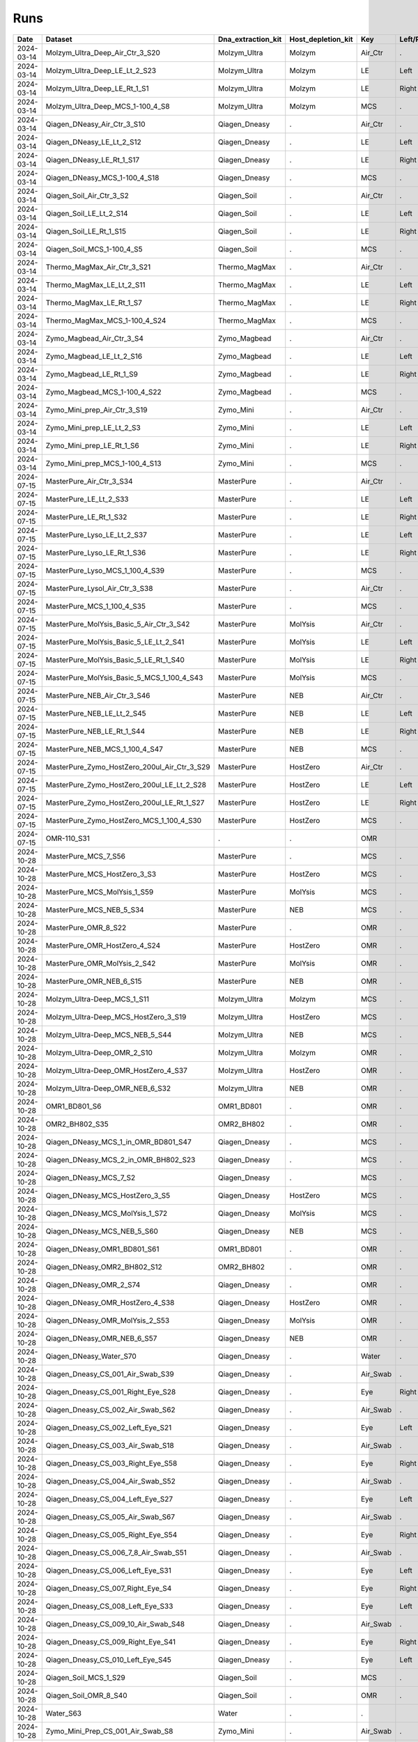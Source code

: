 Runs
^^^^

.. csv-table::
    :header:    Date,Dataset,Dna_extraction_kit,Host_depletion_kit,Key,Left/Right,Individual,Sample

    2024-03-14,Molzym_Ultra_Deep_Air_Ctr_3_S20,Molzym_Ultra,Molzym,Air_Ctr,.,.,S20
    2024-03-14,Molzym_Ultra_Deep_LE_Lt_2_S23,Molzym_Ultra,Molzym,LE,Left,.,S23
    2024-03-14,Molzym_Ultra_Deep_LE_Rt_1_S1,Molzym_Ultra,Molzym,LE,Right,.,S1
    2024-03-14,Molzym_Ultra_Deep_MCS_1-100_4_S8,Molzym_Ultra,Molzym,MCS,.,.,S8
    2024-03-14,Qiagen_DNeasy_Air_Ctr_3_S10,Qiagen_Dneasy,.,Air_Ctr,.,,S10
    2024-03-14,Qiagen_DNeasy_LE_Lt_2_S12,Qiagen_Dneasy,.,LE,Left,.,S12
    2024-03-14,Qiagen_DNeasy_LE_Rt_1_S17,Qiagen_Dneasy,.,LE,Right,.,S17
    2024-03-14,Qiagen_DNeasy_MCS_1-100_4_S18,Qiagen_Dneasy,.,MCS,.,,S18
    2024-03-14,Qiagen_Soil_Air_Ctr_3_S2,Qiagen_Soil,.,Air_Ctr,.,,S2
    2024-03-14,Qiagen_Soil_LE_Lt_2_S14,Qiagen_Soil,.,LE,Left,.,S14
    2024-03-14,Qiagen_Soil_LE_Rt_1_S15,Qiagen_Soil,.,LE,Right,.,S15
    2024-03-14,Qiagen_Soil_MCS_1-100_4_S5,Qiagen_Soil,.,MCS,.,,S5
    2024-03-14,Thermo_MagMax_Air_Ctr_3_S21,Thermo_MagMax,.,Air_Ctr,.,,S21
    2024-03-14,Thermo_MagMax_LE_Lt_2_S11,Thermo_MagMax,.,LE,Left,.,S11
    2024-03-14,Thermo_MagMax_LE_Rt_1_S7,Thermo_MagMax,.,LE,Right,.,S7
    2024-03-14,Thermo_MagMax_MCS_1-100_4_S24,Thermo_MagMax,.,MCS,.,,S24
    2024-03-14,Zymo_Magbead_Air_Ctr_3_S4,Zymo_Magbead,.,Air_Ctr,.,,S4
    2024-03-14,Zymo_Magbead_LE_Lt_2_S16,Zymo_Magbead,.,LE,Left,.,S16
    2024-03-14,Zymo_Magbead_LE_Rt_1_S9,Zymo_Magbead,.,LE,Right,.,S9
    2024-03-14,Zymo_Magbead_MCS_1-100_4_S22,Zymo_Magbead,.,MCS,.,,S22
    2024-03-14,Zymo_Mini_prep_Air_Ctr_3_S19,Zymo_Mini,.,Air_Ctr,.,,S19
    2024-03-14,Zymo_Mini_prep_LE_Lt_2_S3,Zymo_Mini,.,LE,Left,.,S3
    2024-03-14,Zymo_Mini_prep_LE_Rt_1_S6,Zymo_Mini,.,LE,Right,.,S6
    2024-03-14,Zymo_Mini_prep_MCS_1-100_4_S13,Zymo_Mini,.,MCS,.,,S13
    2024-07-15,MasterPure_Air_Ctr_3_S34,MasterPure,.,Air_Ctr,.,,S34
    2024-07-15,MasterPure_LE_Lt_2_S33,MasterPure,.,LE,Left,.,S33
    2024-07-15,MasterPure_LE_Rt_1_S32,MasterPure,.,LE,Right,.,S32
    2024-07-15,MasterPure_Lyso_LE_Lt_2_S37,MasterPure,.,LE,Left,.,S37
    2024-07-15,MasterPure_Lyso_LE_Rt_1_S36,MasterPure,.,LE,Right,.,S36
    2024-07-15,MasterPure_Lyso_MCS_1_100_4_S39,MasterPure,.,MCS,.,100,S39
    2024-07-15,MasterPure_Lysol_Air_Ctr_3_S38,MasterPure,.,Air_Ctr,.,,S38
    2024-07-15,MasterPure_MCS_1_100_4_S35,MasterPure,.,MCS,.,100,S35
    2024-07-15,MasterPure_MolYsis_Basic_5_Air_Ctr_3_S42,MasterPure,MolYsis,Air_Ctr,.,.,S42
    2024-07-15,MasterPure_MolYsis_Basic_5_LE_Lt_2_S41,MasterPure,MolYsis,LE,Left,.,S41
    2024-07-15,MasterPure_MolYsis_Basic_5_LE_Rt_1_S40,MasterPure,MolYsis,LE,Right,.,S40
    2024-07-15,MasterPure_MolYsis_Basic_5_MCS_1_100_4_S43,MasterPure,MolYsis,MCS,.,100,S43
    2024-07-15,MasterPure_NEB_Air_Ctr_3_S46,MasterPure,NEB,Air_Ctr,.,.,S46
    2024-07-15,MasterPure_NEB_LE_Lt_2_S45,MasterPure,NEB,LE,Left,.,S45
    2024-07-15,MasterPure_NEB_LE_Rt_1_S44,MasterPure,NEB,LE,Right,.,S44
    2024-07-15,MasterPure_NEB_MCS_1_100_4_S47,MasterPure,NEB,MCS,.,100,S47
    2024-07-15,MasterPure_Zymo_HostZero_200ul_Air_Ctr_3_S29,MasterPure,HostZero,Air_Ctr,.,.,S29
    2024-07-15,MasterPure_Zymo_HostZero_200ul_LE_Lt_2_S28,MasterPure,HostZero,LE,Left,.,S28
    2024-07-15,MasterPure_Zymo_HostZero_200ul_LE_Rt_1_S27,MasterPure,HostZero,LE,Right,.,S27
    2024-07-15,MasterPure_Zymo_HostZero_MCS_1_100_4_S30,MasterPure,HostZero,MCS,.,100,S30
    2024-07-15,OMR-110_S31,.,.,OMR,,,S31
    2024-10-28,MasterPure_MCS_7_S56,MasterPure,.,MCS,.,,S56
    2024-10-28,MasterPure_MCS_HostZero_3_S3,MasterPure,HostZero,MCS,.,.,S3
    2024-10-28,MasterPure_MCS_MolYsis_1_S59,MasterPure,MolYsis,MCS,.,.,S59
    2024-10-28,MasterPure_MCS_NEB_5_S34,MasterPure,NEB,MCS,.,.,S34
    2024-10-28,MasterPure_OMR_8_S22,MasterPure,.,OMR,.,,S22
    2024-10-28,MasterPure_OMR_HostZero_4_S24,MasterPure,HostZero,OMR,.,.,S24
    2024-10-28,MasterPure_OMR_MolYsis_2_S42,MasterPure,MolYsis,OMR,.,.,S42
    2024-10-28,MasterPure_OMR_NEB_6_S15,MasterPure,NEB,OMR,.,.,S15
    2024-10-28,Molzym_Ultra-Deep_MCS_1_S11,Molzym_Ultra,Molzym,MCS,.,.,S11
    2024-10-28,Molzym_Ultra-Deep_MCS_HostZero_3_S19,Molzym_Ultra,HostZero,MCS,.,.,S19
    2024-10-28,Molzym_Ultra-Deep_MCS_NEB_5_S44,Molzym_Ultra,NEB,MCS,.,.,S44
    2024-10-28,Molzym_Ultra-Deep_OMR_2_S10,Molzym_Ultra,Molzym,OMR,.,.,S10
    2024-10-28,Molzym_Ultra-Deep_OMR_HostZero_4_S37,Molzym_Ultra,HostZero,OMR,.,.,S37
    2024-10-28,Molzym_Ultra-Deep_OMR_NEB_6_S32,Molzym_Ultra,NEB,OMR,.,.,S32
    2024-10-28,OMR1_BD801_S6,OMR1_BD801,.,OMR,.,,S6
    2024-10-28,OMR2_BH802_S35,OMR2_BH802,.,OMR,.,,S35
    2024-10-28,Qiagen_DNeasy_MCS_1_in_OMR_BD801_S47,Qiagen_Dneasy,.,MCS,.,,S47
    2024-10-28,Qiagen_DNeasy_MCS_2_in_OMR_BH802_S23,Qiagen_Dneasy,.,MCS,.,,S23
    2024-10-28,Qiagen_DNeasy_MCS_7_S2,Qiagen_Dneasy,.,MCS,.,,S2
    2024-10-28,Qiagen_DNeasy_MCS_HostZero_3_S5,Qiagen_Dneasy,HostZero,MCS,.,.,S5
    2024-10-28,Qiagen_DNeasy_MCS_MolYsis_1_S72,Qiagen_Dneasy,MolYsis,MCS,.,.,S72
    2024-10-28,Qiagen_DNeasy_MCS_NEB_5_S60,Qiagen_Dneasy,NEB,MCS,.,.,S60
    2024-10-28,Qiagen_DNeasy_OMR1_BD801_S61,OMR1_BD801,.,OMR,.,,S61
    2024-10-28,Qiagen_DNeasy_OMR2_BH802_S12,OMR2_BH802,.,OMR,.,,S12
    2024-10-28,Qiagen_DNeasy_OMR_2_S74,Qiagen_Dneasy,.,OMR,.,,S74
    2024-10-28,Qiagen_DNeasy_OMR_HostZero_4_S38,Qiagen_Dneasy,HostZero,OMR,.,.,S38
    2024-10-28,Qiagen_DNeasy_OMR_MolYsis_2_S53,Qiagen_Dneasy,MolYsis,OMR,.,.,S53
    2024-10-28,Qiagen_DNeasy_OMR_NEB_6_S57,Qiagen_Dneasy,NEB,OMR,.,.,S57
    2024-10-28,Qiagen_DNeasy_Water_S70,Qiagen_Dneasy,.,Water,.,,S70
    2024-10-28,Qiagen_Dneasy_CS_001_Air_Swab_S39,Qiagen_Dneasy,.,Air_Swab,.,1,S39
    2024-10-28,Qiagen_Dneasy_CS_001_Right_Eye_S28,Qiagen_Dneasy,.,Eye,Right,1,S28
    2024-10-28,Qiagen_Dneasy_CS_002_Air_Swab_S62,Qiagen_Dneasy,.,Air_Swab,.,2,S62
    2024-10-28,Qiagen_Dneasy_CS_002_Left_Eye_S21,Qiagen_Dneasy,.,Eye,Left,2,S21
    2024-10-28,Qiagen_Dneasy_CS_003_Air_Swab_S18,Qiagen_Dneasy,.,Air_Swab,.,3,S18
    2024-10-28,Qiagen_Dneasy_CS_003_Right_Eye_S58,Qiagen_Dneasy,.,Eye,Right,3,S58
    2024-10-28,Qiagen_Dneasy_CS_004_Air_Swab_S52,Qiagen_Dneasy,.,Air_Swab,.,4,S52
    2024-10-28,Qiagen_Dneasy_CS_004_Left_Eye_S27,Qiagen_Dneasy,.,Eye,Left,4,S27
    2024-10-28,Qiagen_Dneasy_CS_005_Air_Swab_S67,Qiagen_Dneasy,.,Air_Swab,.,5,S67
    2024-10-28,Qiagen_Dneasy_CS_005_Right_Eye_S54,Qiagen_Dneasy,.,Eye,Right,5,S54
    2024-10-28,Qiagen_Dneasy_CS_006_7_8_Air_Swab_S51,Qiagen_Dneasy,.,Air_Swab,.,6,S51
    2024-10-28,Qiagen_Dneasy_CS_006_Left_Eye_S31,Qiagen_Dneasy,.,Eye,Left,6,S31
    2024-10-28,Qiagen_Dneasy_CS_007_Right_Eye_S4,Qiagen_Dneasy,.,Eye,Right,7,S4
    2024-10-28,Qiagen_Dneasy_CS_008_Left_Eye_S33,Qiagen_Dneasy,.,Eye,Left,8,S33
    2024-10-28,Qiagen_Dneasy_CS_009_10_Air_Swab_S48,Qiagen_Dneasy,.,Air_Swab,.,9,S48
    2024-10-28,Qiagen_Dneasy_CS_009_Right_Eye_S41,Qiagen_Dneasy,.,Eye,Right,9,S41
    2024-10-28,Qiagen_Dneasy_CS_010_Left_Eye_S45,Qiagen_Dneasy,.,Eye,Left,10,S45
    2024-10-28,Qiagen_Soil_MCS_1_S29,Qiagen_Soil,.,MCS,.,,S29
    2024-10-28,Qiagen_Soil_OMR_8_S40,Qiagen_Soil,.,OMR,.,,S40
    2024-10-28,Water_S63,Water,.,.,,,S63
    2024-10-28,Zymo_Mini_Prep_CS_001_Air_Swab_S8,Zymo_Mini,.,Air_Swab,.,1,S8
    2024-10-28,Zymo_Mini_Prep_CS_001_Right_Eye_S46,Zymo_Mini,.,Eye,Right,1,S46
    2024-10-28,Zymo_Mini_Prep_CS_002_Air_Swab_S64,Zymo_Mini,.,Air_Swab,.,2,S64
    2024-10-28,Zymo_Mini_Prep_CS_002_Left_Eye_S43,Zymo_Mini,.,Eye,Left,2,S43
    2024-10-28,Zymo_Mini_Prep_CS_003_Air_Swab_S77,Zymo_Mini,.,Air_Swab,.,3,S77
    2024-10-28,Zymo_Mini_Prep_CS_003_Right_Eye_S13,Zymo_Mini,.,Eye,Right,3,S13
    2024-10-28,Zymo_Mini_Prep_CS_004_Air_Swab_S66,Zymo_Mini,.,Air_Swab,.,4,S66
    2024-10-28,Zymo_Mini_Prep_CS_004_Left_Eye_S78,Zymo_Mini,.,Eye,Left,4,S78
    2024-10-28,Zymo_Mini_Prep_CS_005_Air_Swab_S30,Zymo_Mini,.,Air_Swab,.,5,S30
    2024-10-28,Zymo_Mini_Prep_CS_005_Right_Eye_S17,Zymo_Mini,.,Eye,Right,5,S17
    2024-10-28,Zymo_Mini_Prep_CS_006_7_8_Air_Swab_S14,Zymo_Mini,.,Air_Swab,.,6,S14
    2024-10-28,Zymo_Mini_Prep_CS_006_Left_Eye_S79,Zymo_Mini,.,Eye,Left,6,S79
    2024-10-28,Zymo_Mini_Prep_CS_007_Right_Eye_S68,Zymo_Mini,.,Eye,Right,7,S68
    2024-10-28,Zymo_Mini_Prep_CS_008_Left_Eye_S26,Zymo_Mini,.,Eye,Left,8,S26
    2024-10-28,Zymo_Mini_Prep_CS_009_10_Air_Swab_S73,Zymo_Mini,.,Air_Swab,.,9,S73
    2024-10-28,Zymo_Mini_Prep_CS_009_Right_Eye_S71,Zymo_Mini,.,Eye,Right,9,S71
    2024-10-28,Zymo_Mini_Prep_CS_010_Left_Eye_S75,Zymo_Mini,.,Eye,Left,10,S75
    2024-10-28,Zymo_Mini_Prep_MCS_1_in_OMR_BD801_S9,Zymo_Mini,.,MCS,.,,S9
    2024-10-28,Zymo_Mini_Prep_MCS_2_in_OMR_BH802_S50,Zymo_Mini,.,MCS,.,,S50
    2024-10-28,Zymo_Mini_Prep_MCS_7_S25,Zymo_Mini,.,MCS,.,,S25
    2024-10-28,Zymo_Mini_Prep_MCS_HostZero_3_S20,Zymo_Mini,HostZero,MCS,.,.,S20
    2024-10-28,Zymo_Mini_Prep_MCS_MolYsis_1_S49,Zymo_Mini,MolYsis,MCS,.,.,S49
    2024-10-28,Zymo_Mini_Prep_MCS_NEB_5_S76,Zymo_Mini,NEB,MCS,.,.,S76
    2024-10-28,Zymo_Mini_Prep_OMR1_BD801_S69,OMR1_BD801,.,OMR,.,,S69
    2024-10-28,Zymo_Mini_Prep_OMR2_BH802_S7,OMR2_BH802,.,OMR,.,,S7
    2024-10-28,Zymo_Mini_Prep_OMR_8_S36,Zymo_Mini,.,OMR,.,,S36
    2024-10-28,Zymo_Mini_Prep_OMR_HostZero_4_S1,Zymo_Mini,HostZero,OMR,.,.,S1
    2024-10-28,Zymo_Mini_Prep_OMR_MolYsis_2_S16,Zymo_Mini,MolYsis,OMR,.,.,S16
    2024-10-28,Zymo_Mini_Prep_OMR_NEB_6_S55,Zymo_Mini,NEB,OMR,.,.,S55
    2024-10-28,Zymo_Mini_Prep_Water_S65,Water,.,Water,.,,S65
    2025-03-14,10_Zymo_Micro_Prep_CS_010_Right_Eye_S90,Zymo_Micro,.,Eye,Right,10,S90
    2025-03-14,11_Zymo_Micro_Prep_CS_007_Air_Swab_S91,Zymo_Micro,.,Air_Swab,.,7,S91
    2025-03-14,12_Zymo_Micro_Prep_CS_010_Air_Swab_S92,Zymo_Micro,.,Air_Swab,.,10,S92
    2025-03-14,13_Zymo_Microprep_MCS_OMR_BD801_S93,Zymo_Micro,.,MCS,.,,S93
    2025-03-14,14_Zymo_Microprep_OMR_BD801_S94,Zymo_Micro,.,OMR,.,,S94
    2025-03-14,15_Qiagen_Soil_Pro_CS_001_Left_Eye_S95,Qiagen_Soil,.,Eye,Left,1,S95
    2025-03-14,16_Qiagen_Soil_Pro_CS_002_Right_Eye_S96,Qiagen_Soil,.,Eye,Right,2,S96
    2025-03-14,17_Qiagen_Soil_Pro_CS_003_Left_Eye_S1,Qiagen_Soil,.,Eye,Left,3,S1
    2025-03-14,18_Qiagen_Soil_Pro_CS_004_Right_Eye_S2,Qiagen_Soil,.,Eye,Right,4,S2
    2025-03-14,19_Qiagen_Soil_Pro_CS_005_Left_Eye_S3,Qiagen_Soil,.,Eye,Left,5,S3
    2025-03-14,1_Zymo_Micro_Prep_CS_001_Left_Eye_S81,Zymo_Micro,.,Eye,Left,1,S81
    2025-03-14,20_Qiagen_Soil_Pro_CS_006_Right_Eye_S4,Qiagen_Soil,.,Eye,Right,6,S4
    2025-03-14,21_Qiagen_Soil_Pro_CS_007_Left_Eye_S5,Qiagen_Soil,.,Eye,Left,7,S5
    2025-03-14,22_Qiagen_Soil_Pro_CS_008_Right_Eye_S6,Qiagen_Soil,.,Eye,Right,8,S6
    2025-03-14,23_Qiagen_Soil_Pro_CS_009_Left_Eye_S7,Qiagen_Soil,.,Eye,Left,9,S7
    2025-03-14,24_Qiagen_Soil_Pro_CS_010_Right_Eye_S8,Qiagen_Soil,.,Eye,Right,10,S8
    2025-03-14,25_Qiagen_Soil_Pro_CS_007_Air_Swab_S9,Qiagen_Soil,.,Air_Swab,.,7,S9
    2025-03-14,26_Qiagen_Soil_Pro_CS_010_Air_Swab_S10,Qiagen_Soil,.,Air_Swab,.,10,S10
    2025-03-14,27_Qiagen_Soil_Pro_MCS_OMR_BD801_S11,Qiagen_Soil,.,MCS,.,,S11
    2025-03-14,28_Qiagen_Soil_Pro_OMR_BD801_S12,Qiagen_Soil,.,OMR,.,,S12
    2025-03-14,29_Z_Mini_049_Conj_L_1_S13,Zymo_Mini,.,Conj,Left,49,S13
    2025-03-14,2_Zymo_Micro_Prep_CS_002_Right_Eye_S82,Zymo_Micro,.,Eye,Right,2,S82
    2025-03-14,30_Z_Mini_049_049_Lid_L_1_S14,Zymo_Mini,.,Lid,Left,49,S14
    2025-03-14,31_Z_Mini_049_Skin_L_1_S15,Zymo_Mini,.,Skin,Left,49,S15
    2025-03-14,32_Z_Mini_049_Conj_L_2_S16,Zymo_Mini,.,Conj,Left,49,S16
    2025-03-14,33_Z_Mini_049_Lid_L_2_S17,Zymo_Mini,.,Lid,Left,49,S17
    2025-03-14,34_Z_Mini_049_Skin_L_2_S18,Zymo_Mini,.,Skin,Left,49,S18
    2025-03-14,35_Z_Mini_049_Conj_L_3_S19,Zymo_Mini,.,Conj,Left,49,S19
    2025-03-14,36_Z_Mini_049_Lid_L_3_S20,Zymo_Mini,.,Lid,Left,49,S20
    2025-03-14,37_Z_Mini_049_Skin_L_3_S21,Zymo_Mini,.,Skin,Left,49,S21
    2025-03-14,38_Z_Mini_050_Conj_R_1_S22,Zymo_Mini,.,Conj,Right,50,S22
    2025-03-14,39_Z_Mini_050_Lid_R_1_S23,Zymo_Mini,.,Lid,Right,50,S23
    2025-03-14,3_Zymo_Micro_Prep_CS_003_Left_Eye_S83,Zymo_Micro,.,Eye,Left,3,S83
    2025-03-14,40_Z_Mini_050_Skin_R_1_S24,Zymo_Mini,.,Skin,Right,50,S24
    2025-03-14,41_Z_Mini_050_Conj_R_2_S25,Zymo_Mini,.,Conj,Right,50,S25
    2025-03-14,42_Z_Mini_050_Lid_R_2_S26,Zymo_Mini,.,Lid,Right,50,S26
    2025-03-14,43_Z_Mini_050_Skin_R_2_S27,Zymo_Mini,.,Skin,Right,50,S27
    2025-03-14,44_Z_Mini_050_Conj_R_3_S28,Zymo_Mini,.,Conj,Right,50,S28
    2025-03-14,45_Z_Mini_050_Lid_R_3_S29,Zymo_Mini,.,Lid,Right,50,S29
    2025-03-14,46_Z_Mini_050_Skin_R_3_S30,Zymo_Mini,.,Skin,Right,50,S30
    2025-03-14,47_Z_Mini_051_Conj_L_1_S31,Zymo_Mini,.,Conj,Left,51,S31
    2025-03-14,48_Z_Mini_051_Lid_L_1_S32,Zymo_Mini,.,Lid,Left,51,S32
    2025-03-14,49_Z_Mini_051_Skin_L_1_S33,Zymo_Mini,.,Skin,Left,51,S33
    2025-03-14,4_Zymo_Micro_Prep_CS_004_Right_Eye_S84,Zymo_Micro,.,Eye,Right,4,S84
    2025-03-14,50_Z_Mini_051_Conj_L_2_S34,Zymo_Mini,.,Conj,Left,51,S34
    2025-03-14,51_Z_Mini_051_Lid_L_2_S35,Zymo_Mini,.,Lid,Left,51,S35
    2025-03-14,52_Z_Mini_051_Skin_L_2_S36,Zymo_Mini,.,Skin,Left,51,S36
    2025-03-14,53_Z_Mini_051_Conj_L_3_S37,Zymo_Mini,.,Conj,Left,51,S37
    2025-03-14,54_Z_Mini_051_Lid_L_3_S38,Zymo_Mini,.,Lid,Left,51,S38
    2025-03-14,55_Z_Mini_051_Skin_L_3_S39,Zymo_Mini,.,Skin,Left,51,S39
    2025-03-14,56_Z_Mini_049_ISO_Cont_1_S40,Zymo_Mini,.,Iso,.,49,S40
    2025-03-14,57_Z_Mini_050_ISO_Cont_1_S41,Zymo_Mini,.,Iso,.,50,S41
    2025-03-14,58_Z_Mini_049_ISO_Cont_2_S42,Zymo_Mini,.,Iso,.,49,S42
    2025-03-14,59_Z_Mini_050_ISO_Cont_3_S43,Zymo_Mini,.,Iso,.,50,S43
    2025-03-14,5_Zymo_Micro_Prep_CS_005_Left_Eye_S85,Zymo_Micro,.,Eye,Left,5,S85
    2025-03-14,60_Z_Mini_049_ISO_Cont_3_S44,Zymo_Mini,.,Iso,.,49,S44
    2025-03-14,61_Z_Mini__MCS_OMR_B1001_S45,Zymo_Mini,.,MCS,.,,S45
    2025-03-14,62_Z_Mini__OMR_B1001_S46,Zymo_Mini,.,OMR,.,,S46
    2025-03-14,63_Qiagen_DNeasy_049_Conj_L_1_S47,Qiagen_Dneasy,.,Conj,Left,49,S47
    2025-03-14,64_Qiagen_DNeasy_049_049_Lid_L_1_S48,Qiagen_Dneasy,.,Lid,Left,49,S48
    2025-03-14,65_Qiagen_DNeasy_049_Skin_L_1_S49,Qiagen_Dneasy,.,Skin,Left,49,S49
    2025-03-14,66_Qiagen_DNeasy_049_Conj_L_2_S50,Qiagen_Dneasy,.,Conj,Left,49,S50
    2025-03-14,67_Qiagen_DNeasy_049_Lid_L_2_S51,Qiagen_Dneasy,.,Lid,Left,49,S51
    2025-03-14,68_Qiagen_DNeasy_049_Skin_L_2_S52,Qiagen_Dneasy,.,Skin,Left,49,S52
    2025-03-14,69_Qiagen_DNeasy_049_Conj_L_3_S53,Qiagen_Dneasy,.,Conj,Left,49,S53
    2025-03-14,6_Zymo_Micro_Prep_CS_006_Right_Eye_S86,Zymo_Micro,.,Eye,Right,6,S86
    2025-03-14,70_Qiagen_DNeasy_049_Lid_L_3_S54,Qiagen_Dneasy,.,Lid,Left,49,S54
    2025-03-14,71_Qiagen_DNeasy_049_Skin_L_3_S55,Qiagen_Dneasy,.,Skin,Left,49,S55
    2025-03-14,72_Qiagen_DNeasy_050_Conj_R_1_S56,Qiagen_Dneasy,.,Conj,Right,50,S56
    2025-03-14,73_Qiagen_DNeasy_050_Lid_R_1_S57,Qiagen_Dneasy,.,Lid,Right,50,S57
    2025-03-14,74_Qiagen_DNeasy_050_Skin_R_1_S58,Qiagen_Dneasy,.,Skin,Right,50,S58
    2025-03-14,75_Qiagen_DNeasy_050_Conj_R_2_S59,Qiagen_Dneasy,.,Conj,Right,50,S59
    2025-03-14,76_Qiagen_DNeasy_050_Lid_R_2_S60,Qiagen_Dneasy,.,Lid,Right,50,S60
    2025-03-14,77_Qiagen_DNeasy_050_Skin_R_2_S61,Qiagen_Dneasy,.,Skin,Right,50,S61
    2025-03-14,78_Qiagen_DNeasy_050_Conj_R_3_S62,Qiagen_Dneasy,.,Conj,Right,50,S62
    2025-03-14,79_Qiagen_DNeasy_050_Lid_R_3_S63,Qiagen_Dneasy,.,Lid,Right,50,S63
    2025-03-14,7_Zymo_Micro_Prep_CS_007_Left_Eye_S87,Zymo_Micro,.,Eye,Left,7,S87
    2025-03-14,80_Qiagen_DNeasy_050_Skin_R_3_S64,Qiagen_Dneasy,.,Skin,Right,50,S64
    2025-03-14,81_Qiagen_DNeasy_051_Conj_L_1_S65,Qiagen_Dneasy,.,Conj,Left,51,S65
    2025-03-14,82_Qiagen_DNeasy_051_Lid_L_1_S66,Qiagen_Dneasy,.,Lid,Left,51,S66
    2025-03-14,83_Qiagen_DNeasy_051_Skin_L_1_S67,Qiagen_Dneasy,.,Skin,Left,51,S67
    2025-03-14,84_Qiagen_DNeasy_051_Conj_L_2_S68,Qiagen_Dneasy,.,Conj,Left,51,S68
    2025-03-14,85_Qiagen_DNeasy_051_Lid_L_2_S69,Qiagen_Dneasy,.,Lid,Left,51,S69
    2025-03-14,86_Qiagen_DNeasy_051_Skin_L_2_S70,Qiagen_Dneasy,.,Skin,Left,51,S70
    2025-03-14,87_Qiagen_DNeasy_051_Conj_L_3_S71,Qiagen_Dneasy,.,Conj,Left,51,S71
    2025-03-14,88_Qiagen_DNeasy_051_Lid_L_3_S72,Qiagen_Dneasy,.,Lid,Left,51,S72
    2025-03-14,89_Qiagen_DNeasy_051_Skin_L_3_S73,Qiagen_Dneasy,.,Skin,Left,51,S73
    2025-03-14,8_Zymo_Micro_Prep_CS_008_Right_Eye_S88,Zymo_Micro,.,Eye,Right,8,S88
    2025-03-14,90_Qiagen_DNeasy_049_ISO_Cont_1_S74,Qiagen_Dneasy,.,Iso,.,49,S74
    2025-03-14,91_Qiagen_DNeasy_050_ISO_Cont_1_S75,Qiagen_Dneasy,.,Iso,.,50,S75
    2025-03-14,92_Qiagen_DNeasy_049_ISO_Cont_2_S76,Qiagen_Dneasy,.,Iso,.,49,S76
    2025-03-14,93_Qiagen_DNeasy_050_ISO_Cont_3_S77,Qiagen_Dneasy,.,Iso,.,50,S77
    2025-03-14,94_Qiagen_DNeasy_049_ISO_Cont_3_S78,Qiagen_Dneasy,.,Iso,.,49,S78
    2025-03-14,95_Qiagen_DNeasy_MCS_OMR_B1001_S79,Qiagen_Dneasy,.,MCS,.,,S79
    2025-03-14,96_Qiagen_DNeasy_OMR_B1001_S80,Qiagen_Dneasy,.,OMR,.,,S80
    2025-03-14,9_Zymo_Micro_Prep_CS_009_Left_Eye_S89,Zymo_Micro,.,Eye,Left,9,S89
